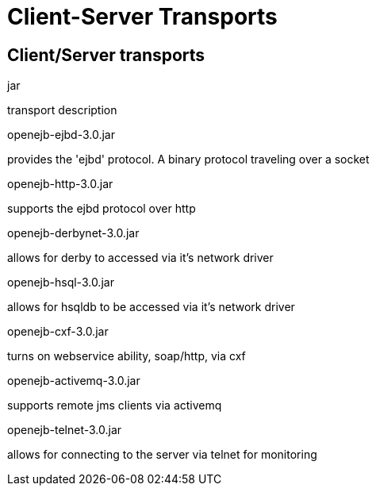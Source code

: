 = Client-Server Transports
:index-group: Unrevised
:jbake-date: 2018-12-05
:jbake-type: page
:jbake-status: published

== Client/Server transports

jar

transport description

openejb-ejbd-3.0.jar

provides the 'ejbd' protocol.
A binary protocol traveling over a socket

openejb-http-3.0.jar

supports the ejbd protocol over http

openejb-derbynet-3.0.jar

allows for derby to accessed via it's network driver

openejb-hsql-3.0.jar

allows for hsqldb to be accessed via it's network driver

openejb-cxf-3.0.jar

turns on webservice ability, soap/http, via cxf

openejb-activemq-3.0.jar

supports remote jms clients via activemq

openejb-telnet-3.0.jar

allows for connecting to the server via telnet for monitoring
